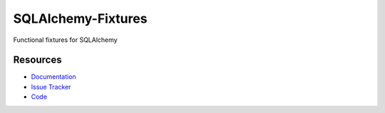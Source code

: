 SQLAlchemy-Fixtures
===================

Functional fixtures for SQLAlchemy


Resources
---------

- `Documentation <http://sqlalchemy-fixtures.readthedocs.org/>`_
- `Issue Tracker <http://github.com/kvesteri/sqlalchemy-fixtures/issues>`_
- `Code <http://github.com/kvesteri/sqlalchemy-fixtures/>`_
